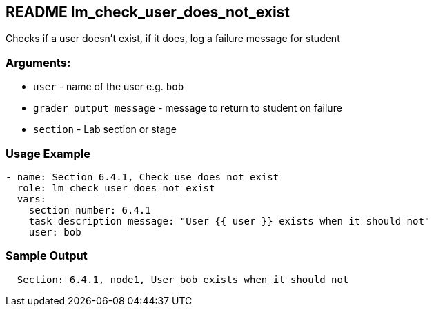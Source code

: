 == README lm_check_user_does_not_exist

Checks if a user doesn't exist, if it does, log a failure message for student

=== Arguments:

* `user` - name of the user e.g. `bob`
* `grader_output_message` - message to return to student on failure 
* `section` - Lab section or stage


=== Usage Example

[source,yaml]
----
- name: Section 6.4.1, Check use does not exist
  role: lm_check_user_does_not_exist
  vars:
    section_number: 6.4.1
    task_description_message: "User {{ user }} exists when it should not"
    user: bob
----

=== Sample Output

[source,bash]
----
  Section: 6.4.1, node1, User bob exists when it should not
----
